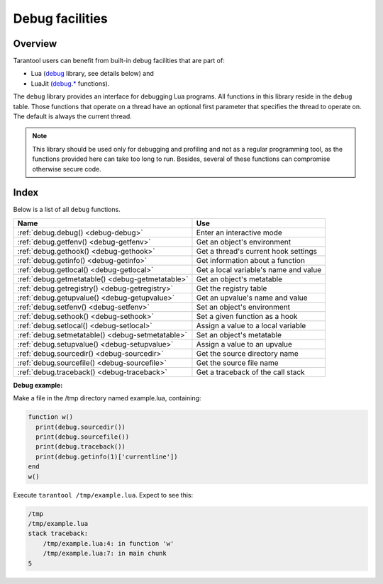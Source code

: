 .. _debug-module:

-------------------------------------------------------------------------------
                            Debug facilities
-------------------------------------------------------------------------------

===============================================================================
                                   Overview
===============================================================================

Tarantool users can benefit from built-in debug facilities that are part of:

* Lua (`debug <https://www.lua.org/manual/5.1/manual.html#5.9>`_ library,
  see details below) and
* LuaJit (`debug.* <http://luajit.org/extensions.html>`_ functions).

.. module:: debug

The ``debug`` library provides an interface for debugging Lua programs. All
functions in this library reside in the ``debug`` table. Those functions that
operate on a thread have an optional first parameter that specifies the thread
to operate on. The default is always the current thread.

.. NOTE::

    This library should be used only for debugging and profiling and not as a
    regular programming tool, as the functions provided here can take too long
    to run. Besides, several of these functions can compromise otherwise
    secure code.

===============================================================================
                                    Index
===============================================================================

Below is a list of all ``debug`` functions.

.. container:: table

    .. rst-class:: left-align-column-1
    .. rst-class:: left-align-column-2

    +--------------------------------------+---------------------------------+
    | Name                                 | Use                             |
    +======================================+=================================+
    | :ref:`debug.debug()                  | Enter an interactive mode       |
    | <debug-debug>`                       |                                 |
    +--------------------------------------+---------------------------------+
    | :ref:`debug.getfenv()                | Get an object's environment     |
    | <debug-getfenv>`                     |                                 |
    +--------------------------------------+---------------------------------+
    | :ref:`debug.gethook()                | Get a thread's current hook     |
    | <debug-gethook>`                     | settings                        |
    +--------------------------------------+---------------------------------+
    | :ref:`debug.getinfo()                | Get information about a         |
    | <debug-getinfo>`                     | function                        |
    +--------------------------------------+---------------------------------+
    | :ref:`debug.getlocal()               | Get a local variable's name and |
    | <debug-getlocal>`                    | value                           |
    +--------------------------------------+---------------------------------+
    | :ref:`debug.getmetatable()           | Get an object's metatable       |
    | <debug-getmetatable>`                |                                 |
    +--------------------------------------+---------------------------------+
    | :ref:`debug.getregistry()            | Get the registry table          |
    | <debug-getregistry>`                 |                                 |
    +--------------------------------------+---------------------------------+
    | :ref:`debug.getupvalue()             | Get an upvalue's name and value |
    | <debug-getupvalue>`                  |                                 |
    +--------------------------------------+---------------------------------+
    | :ref:`debug.setfenv()                | Set an object's environment     |
    | <debug-setfenv>`                     |                                 |
    +--------------------------------------+---------------------------------+
    | :ref:`debug.sethook()                | Set a given function as a hook  |
    | <debug-sethook>`                     |                                 |
    +--------------------------------------+---------------------------------+
    | :ref:`debug.setlocal()               | Assign a value to a local       |
    | <debug-setlocal>`                    | variable                        |
    +--------------------------------------+---------------------------------+
    | :ref:`debug.setmetatable()           | Set an object's metatable       |
    | <debug-setmetatable>`                |                                 |
    +--------------------------------------+---------------------------------+
    | :ref:`debug.setupvalue()             | Assign a value to an upvalue    |
    | <debug-setupvalue>`                  |                                 |
    +--------------------------------------+---------------------------------+
    | :ref:`debug.sourcedir()              | Get the source directory name   |
    | <debug-sourcedir>`                   |                                 |
    +--------------------------------------+---------------------------------+
    | :ref:`debug.sourcefile()             | Get the source file name        |
    | <debug-sourcefile>`                  |                                 |
    +--------------------------------------+---------------------------------+
    | :ref:`debug.traceback()              | Get a traceback of the call     |
    | <debug-traceback>`                   | stack                           |
    +--------------------------------------+---------------------------------+


.. _debug-debug:

.. function:: debug()

    Enters an interactive mode and runs each string that the user types in. The
    user can, among other things, inspect global and local variables, change
    their values and evaluate expressions.

    Enter ``cont`` to exit this function, so that the caller can continue
    its execution.

    .. NOTE::

        Commands for ``debug.debug()`` are not lexically nested within any
        function and so have no direct access to local variables.

.. _debug-getfenv:

.. function:: getfenv(object)

    :param object: object to get the environment of
    :type object: table, userdata, thread or function

    :return: the environment of the ``object``

.. _debug-gethook:

.. function:: gethook([thread])

    :return: the current hook settings of the ``thread`` as three values:

      * the current hook function
      * the current hook mask
      * the current hook count as set by the ``debug.sethook()`` function

.. _debug-getinfo:

.. function:: getinfo([thread,] function [, what])

    :param function: function to get information on
    :type function: function or number
    :param string what: what information on the ``function`` to return

    :return: a table with information about the ``function``

    You can pass in a ``function`` directly, or you can give a number that
    specifies a function running at level ``function`` of the call stack of
    the given ``thread``: level 0 is the current function (``getinfo()`` itself),
    level 1 is the function that called ``getinfo()``, and so on. If ``function``
    is a number larger than the number of active functions, ``getinfo()`` returns
    ``nil``.

    The default for ``what`` is to get all information available, except the table
    of valid lines. If present, the option ``f`` adds a field named ``func`` with
    the function itself. If present, the option ``L`` adds a field named
    ``activelines`` with the table of valid lines.

.. _debug-getlocal:

.. function:: getlocal([thread,] level, local)

    :param number level: level of the stack
    :param number local: index of the local variable

    :return: the name and the value of the local variable with the index ``local``
             of the function at level ``level`` of the stack or ``nil`` if there
             is no local variable with the given index; raises an error if
             ``level`` is out of range

    .. NOTE::

        You can call ``debug.getinfo()`` to check whether the level is valid.

.. _debug-getmetatable:

.. function:: getmetatable(object)

    :param object: object to get the metatable of
    :type object: table, userdata, thread or function

    :return: a metatable of the ``object`` or ``nil`` if it does not have
             a metatable

.. _debug-getregistry:

.. function:: getregistry()

    :return: the registry table

.. _debug-getupvalue:

.. function:: getupvalue(func, up)

    :param function func: function to get the upvalue of
    :param number up: index of the function upvalue

    :return: the name and the value of the upvalue with the index ``up`` of
             the function ``func`` or ``nil`` if there is no upvalue with
             the given index

.. _debug-setfenv:

.. function:: setfenv(object, table)

    Sets the environment of the ``object`` to the ``table``.

    :param object: object to change the environment of
    :type object: table, userdata, thread or function
    :param table table: table to set the object environment to

    :return: the ``object``

.. _debug-sethook:

.. function:: sethook([thread,] hook, mask [, count])

    Sets the given function as a hook.  When called without arguments,
    turns the hook off.

    :param function hook: function to set as a hook
    :param string mask: describes when the ``hook`` will be called;
      may have the following values:

      * ``c`` - the ``hook`` is called every time Lua calls a function
      * ``r`` - the ``hook`` is called every time Lua returns from a function
      * ``l`` - the ``hook`` is called every time Lua enters a new line of code

    :param number count: describes when the ``hook`` will be called; when
                      different from zero, the ``hook`` is called after
                      every ``count`` instructions.

.. _debug-setlocal:

.. function:: setlocal([thread,] level, local, value)

    Assigns the value ``value`` to the local variable with the index ``local``
    of the function at level ``level`` of the stack.

    :param number level: level of the stack
    :param number local: index of the local variable
    :param value: value to assign to the local variable
    :type value: boolean, number, string or userdata

    :return: the name of the local variable or ``nil`` if there is no local
             variable with the given index; raises an error if ``level`` is
             out of range

    .. NOTE::

        You can call ``debug.getinfo()`` to check whether the level is valid.

.. _debug-setmetatable:

.. function:: setmetatable(object, table)

    Sets the metatable of the ``object`` to the ``table``.

    :param object: object to change the metatable of
    :type object: table, userdata, thread or function
    :param table table: table to set the object metatable to

.. _debug-setupvalue:

.. function:: setupvalue(func, up, value)

    Assigns the value ``value`` to the upvalue with the index ``up``
    of the function ``func``.

    :param function func: function to set the upvalue of
    :param number up: index of the function upvalue
    :param value: value to assign to the function upvalue
    :type value: boolean, number, string or userdata

    :return: the name of the upvalue or ``nil`` if there is no
             upvalue with the given index

.. _debug-sourcedir:

.. function:: sourcedir([level])

    :param number level: the level of the call stack which should contain the path
                         (default is 2)

    :return: a string with the relative path to the source file directory

    Instead of ``debug.sourcedir()`` one can say ``debug.__dir__`` which means the same thing.

    Determining the real path to a directory is only possible
    if the function was defined in a Lua file (this restriction
    may not apply for `loadstring() <https://www.lua.org/pil/8.html>`_
    since Lua will store the entire string in debug info).

    If ``debug.sourcedir()`` is part of a ``return`` argument,
    then it should be inside parentheses: ``return (debug.sourcedir())``.

.. _debug-sourcefile:

.. function:: sourcefile([level])

    :param number level: the level of the call stack which should contain the path
                         (default is 2)

    :return: a string with the relative path to the source file

    Instead of ``debug.sourcefile()`` one can say ``debug.__file__`` which means the same thing.

    Determining the real path to a file is only possible
    if the function was defined in a Lua file (this restriction
    may not apply to ``loadstring()`` since Lua will store the
    entire string in debug info).

    If ``debug.sourcefile()`` is part of a ``return`` argument,
    then it should be inside parentheses: ``return (debug.sourcefile())``.

.. _debug-traceback:

.. function:: traceback([thread,] [message] [, level])

    :param string message: an optional message prepended to the traceback
    :param number level: specifies at which level to start the traceback
                         (default is 1)

    :return: a string with a traceback of the call stack

**Debug example:**

Make a file in the /tmp directory named example.lua, containing:

.. code-block:: none

    function w()
      print(debug.sourcedir())
      print(debug.sourcefile())
      print(debug.traceback())
      print(debug.getinfo(1)['currentline'])
    end
    w()

Execute ``tarantool /tmp/example.lua``. Expect to see this:

.. code-block:: none

    /tmp
    /tmp/example.lua
    stack traceback:
        /tmp/example.lua:4: in function 'w'
        /tmp/example.lua:7: in main chunk
    5

